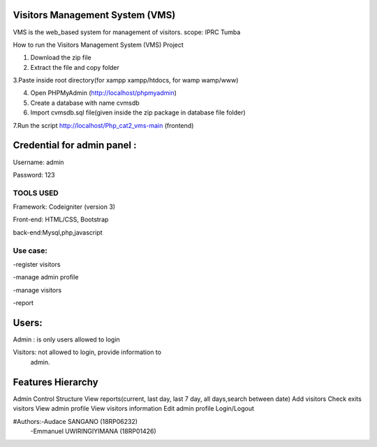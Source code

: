 Visitors Management System (VMS)
--------------------------------
VMS is the web_based system for management of visitors.
scope: IPRC Tumba 

How to run the Visitors Management System (VMS) Project

1. Download the  zip file

2. Extract the file and copy folder

3.Paste inside root directory(for xampp xampp/htdocs, for wamp wamp/www)

4. Open PHPMyAdmin (http://localhost/phpmyadmin)

5. Create a database with name cvmsdb

6. Import cvmsdb.sql file(given inside the zip package in database file folder)

7.Run the script http://localhost/Php_cat2_vms-main (frontend)

Credential for admin panel :
---------------------------
Username: admin 

Password: 123
        
TOOLS USED
==========
Framework: Codeigniter (version 3)

Front-end: HTML/CSS, Bootstrap

back-end:Mysql,php,javascript

Use case:
========
-register visitors

-manage admin profile

-manage visitors

-report

Users:
------
Admin : is only users allowed to login

Visitors: not allowed to login, provide information to
          admin.

Features Hierarchy
---------------------
Admin Control Structure
View reports(current, last day, last 7 day, all days,search between date)
Add visitors
Check exits visitors
View admin profile
View visitors information
Edit admin profile
Login/Logout

#Authors:-Audace SANGANO          (18RP06232)
         -Emmanuel UWIRINGIYIMANA (18RP01426)
